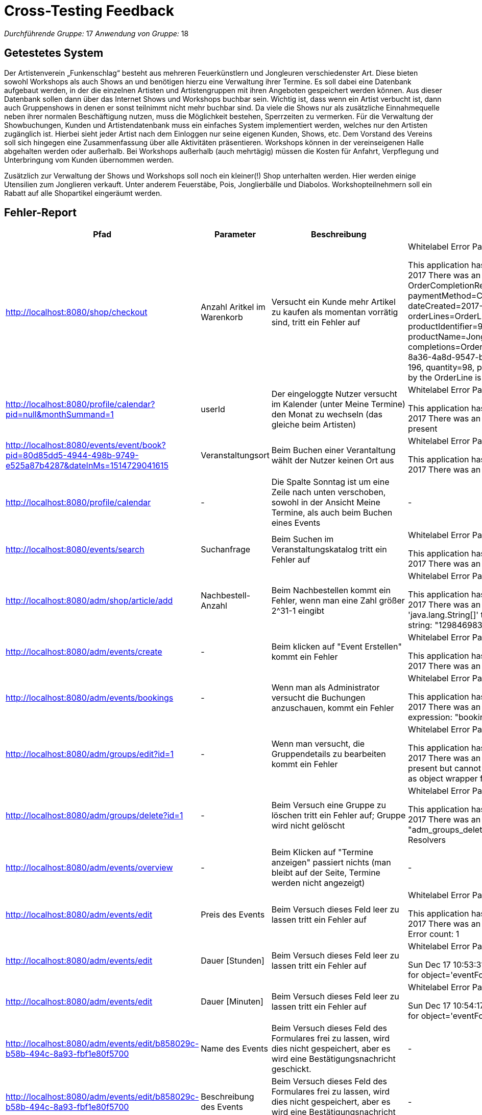= Cross-Testing Feedback

__Durchführende Gruppe:__ 17 
__Anwendung von Gruppe:__ 18

== Getestetes System
Der Artistenverein „Funkenschlag“ besteht aus mehreren Feuerkünstlern und Jongleuren verschiedenster Art. Diese bieten sowohl Workshops als auch Shows an und benötigen hierzu eine Verwaltung ihrer Termine.
Es soll dabei eine Datenbank aufgebaut werden, in der die einzelnen Artisten und Artistengruppen mit ihren Angeboten gespeichert werden können. Aus dieser Datenbank sollen dann über das Internet Shows und Workshops buchbar sein. Wichtig ist, dass wenn ein Artist verbucht ist, dann auch Gruppenshows in denen er sonst teilnimmt nicht mehr buchbar sind. Da viele die Shows nur als zusätzliche Einnahmequelle neben ihrer normalen Beschäftigung nutzen, muss die Möglichkeit bestehen, Sperrzeiten zu vermerken.
Für die Verwaltung der Showbuchungen, Kunden und Artistendatenbank muss ein einfaches System implementiert werden, welches nur den Artisten zugänglich ist. Hierbei sieht jeder Artist nach dem Einloggen nur seine eigenen Kunden, Shows, etc. Dem Vorstand des Vereins soll sich hingegen eine Zusammenfassung über alle Aktivitäten präsentieren.
Workshops können in der vereinseigenen Halle abgehalten werden oder außerhalb. Bei Workshops außerhalb (auch mehrtägig) müssen die Kosten für Anfahrt, Verpflegung und Unterbringung vom Kunden übernommen werden.

Zusätzlich zur Verwaltung der Shows und Workshops soll noch ein kleiner(!) Shop unterhalten
werden. Hier werden einige Utensilien zum Jonglieren verkauft. Unter anderem Feuerstäbe, Pois,
Jonglierbälle und Diabolos. Workshopteilnehmern soll ein Rabatt auf alle Shopartikel eingeräumt
werden.

== Fehler-Report
// See http://asciidoctor.org/docs/user-manual/#tables
[options="header"]
|===
|Pfad |Parameter |Beschreibung |Rückgabe

| http://localhost:8080/shop/checkout | Anzahl Aritkel im Warenkorb | Versucht ein Kunde mehr Artikel zu kaufen als momentan vorrätig sind, tritt ein Fehler auf | Whitelabel Error Page

This application has no explicit mapping for /error, so you are seeing this as a fallback.
Sat Dec 16 13:51:06 GMT 2017
There was an unexpected error (type=Internal Server Error, status=500).
Order completion failed! OrderCompletionReport(order=Order(orderIdentifier=f4052938-2545-4964-9f49-728ac9dff852, paymentMethod=Cash(), userAccount=org.salespointframework.useraccount.UserAccount@24218019, dateCreated=2017-12-16T13:51:05.879, orderStatus=COMPLETED, orderLines=OrderLine(orderLineIdentifier=2c651886-8a36-4a8d-9547-b2553e4217cc, productIdentifier=99da8503-c777-4a67-b788-ce20555256ea, price=EUR 196, quantity=98, productName=Jonglierbälle), chargeLines=, events=[OrderCompleted]), status=FAILED, completions=OrderCompletionReport.OrderLineCompletion(orderLine=OrderLine(orderLineIdentifier=2c651886-8a36-4a8d-9547-b2553e4217cc, productIdentifier=99da8503-c777-4a67-b788-ce20555256ea, price=EUR 196, quantity=98, productName=Jonglierbälle), status=FAILED, message=Optional[Number of items requested by the OrderLine is greater than the number available in the Inventory. Please re-stock.]))

| http://localhost:8080/profile/calendar?pid=null&monthSummand=1 | userId | Der eingeloggte Nutzer versucht im Kalender (unter Meine Termine) den Monat zu wechseln (das gleiche beim Artisten) | Whitelabel Error Page

This application has no explicit mapping for /error, so you are seeing this as a fallback.
Sat Dec 16 13:57:55 GMT 2017
There was an unexpected error (type=Bad Request, status=400).
Required Long parameter 'userId' is not present

| http://localhost:8080/events/event/book?pid=80d85dd5-4944-498b-9749-e525a87b4287&dateInMs=1514729041615 | Veranstaltungsort | Beim Buchen einer Verantaltung wählt der Nutzer keinen Ort aus | Whitelabel Error Page

This application has no explicit mapping for /error, so you are seeing this as a fallback.
Sat Dec 16 14:04:35 GMT 2017
There was an unexpected error (type=Internal Server Error, status=500).
Name is null

| http://localhost:8080/profile/calendar | - | Die Spalte Sonntag ist um eine Zeile nach unten verschoben, sowohl in der Ansicht Meine Termine, als auch beim Buchen eines Events | -
| http://localhost:8080/events/search | Suchanfrage | Beim Suchen im Veranstaltungskatalog tritt ein Fehler auf | Whitelabel Error Page

This application has no explicit mapping for /error, so you are seeing this as a fallback.
Sat Dec 16 15:02:38 GMT 2017
There was an unexpected error (type=Not Found, status=404).
No message available

| http://localhost:8080/adm/shop/article/add | Nachbestell-Anzahl | Beim Nachbestellen kommt ein Fehler, wenn man eine Zahl größer 2^31-1 eingibt | Whitelabel Error Page

This application has no explicit mapping for /error, so you are seeing this as a fallback.
Sat Dec 16 17:03:03 CET 2017
There was an unexpected error (type=Bad Request, status=400).
Failed
 to convert value of type 'java.lang.String[]' to required type 'int[]';
 nested exception is java.lang.NumberFormatException: For input string: 
"1298469837418"

| http://localhost:8080/adm/events/create | - | Beim klicken auf "Event Erstellen" kommt ein Fehler | Whitelabel Error Page

This application has no explicit mapping for /error, so you are seeing this as a fallback.
Sat Dec 16 17:17:46 CET 2017
There was an unexpected error (type=Not Found, status=404).
No message available

| http://localhost:8080/adm/events/bookings | - | Wenn man als Administrator versucht die Buchungen anzuschauen, kommt ein Fehler | Whitelabel Error Page

This application has no explicit mapping for /error, so you are seeing this as a fallback.
Sat Dec 16 17:22:00 CET 2017
There was an unexpected error (type=Internal Server Error, status=500).
Exception evaluating SpringEL expression: "booking.appointment.interval" (adm_events_bookings:40)

| http://localhost:8080/adm/groups/edit?id=1 | - | Wenn man versucht, die Gruppendetails zu bearbeiten kommt ein Fehler | Whitelabel Error Page

This application has no explicit mapping for /error, so you are seeing this as a fallback.
Sat Dec 16 17:42:27 CET 2017
There was an unexpected error (type=Internal Server Error, status=500).
Optional
 long parameter 'uid' is present but cannot be translated into a null 
value due to being declared as a primitive type. Consider declaring it 
as object wrapper for the corresponding primitive type.

| http://localhost:8080/adm/groups/delete?id=1 | - | Beim Versuch eine Gruppe zu löschen tritt ein Fehler auf; Gruppe wird nicht gelöscht | Whitelabel Error Page

This application has no explicit mapping for /error, so you are seeing this as a fallback.
Sat Dec 16 17:47:20 CET 2017
There was an unexpected error (type=Internal Server Error, status=500).
Error
 resolving template "adm_groups_delete", template might not exist or 
might not be accessible by any of the configured Template Resolvers

|http://localhost:8080/adm/events/overview | - | Beim Klicken auf "Termine anzeigen" passiert nichts (man bleibt auf der Seite, Termine werden nicht angezeigt) | -
|http://localhost:8080/adm/events/edit | Preis des Events | Beim Versuch dieses Feld leer zu lassen tritt ein Fehler auf | Whitelabel Error Page

This application has no explicit mapping for /error, so you are seeing this as a fallback.
Sun Dec 17 10:53:04 CET 2017
There was an unexpected error (type=Bad Request, status=400).
Validation failed for object='eventForm'. Error count: 1

|http://localhost:8080/adm/events/edit | Dauer [Stunden]| Beim Versuch dieses Feld leer zu lassen tritt ein Fehler auf | Whitelabel Error Page

Sun Dec 17 10:53:31 CET 2017
There was an unexpected error (type=Bad Request, status=400).
Validation failed for object='eventForm'. Error count: 1

|http://localhost:8080/adm/events/edit | Dauer [Minuten]| Beim Versuch dieses Feld leer zu lassen tritt ein Fehler auf | Whitelabel Error Page

Sun Dec 17 10:54:17 CET 2017
There was an unexpected error (type=Bad Request, status=400).
Validation failed for object='eventForm'. Error count: 1

|http://localhost:8080/adm/events/edit/b858029c-b58b-494c-8a93-fbf1e80f5700 | Name des Events | Beim Versuch dieses Feld des Formulares frei zu lassen, wird dies nicht gespeichert,
aber es wird eine Bestätigungsnachricht geschickt. |- 

|http://localhost:8080/adm/events/edit/b858029c-b58b-494c-8a93-fbf1e80f5700 | Beschreibung des Events | Beim Versuch dieses Feld des Formulares frei zu lassen, wird dies nicht gespeichert,
aber es wird eine Bestätigungsnachricht geschickt. |- 

|http://localhost:8080/profile/calendar?userId= | - | Als Artist eingeloggt, beim Klicken auf den Navigationspunkt : "Meine Termine" kommt ein Fehler (nur wenn man davor im 
Navigationspunkt "Profil" (http://localhost:8080/profile/user) war, zeigt es die Tabelle an)) | Whitelabel Error Page

Sun Dec 17 11:23:02 CET 2017
There was an unexpected error (type=Internal Server Error, status=500).
No message available

|http://localhost:8080/adm/events/add | Name | Beim Versuch den Namen der Veranstaltung frei zu lassen tritt ein Fehler auf. | Whitelabel Error Page

Sun Dec 17 11:39:44 CET 2017
There was an unexpected error (type=Internal Server Error, status=500).
Name must not be null or empty!

|http://localhost:8080/adm/events/add | Preis |Beim Versuch den Preis der Veranstaltung frei zu lassen tritt ein Fehler auf. | Whitelabel Error Page

Sun Dec 17 11:40:17 CET 2017
There was an unexpected error (type=Bad Request, status=400).
Validation failed for object='eventForm'. Error count: 1

|http://localhost:8080/adm/events/add | Dauer [Stunden] |Beim Versuch die Dauer der Veranstaltung frei zu lassen tritt ein Fehler auf. | Whitelabel Error Page

There was an unexpected error (type=Bad Request, status=400).
Validation failed for object='eventForm'. Error count: 1

|http://localhost:8080/adm/events/add | Dauer [Minuten] |Beim Versuch die Dauer der Veranstaltung frei zu lassen tritt ein Fehler auf. | Whitelabel Error Page

There was an unexpected error (type=Bad Request, status=400).
Validation failed for object='eventForm'. Error count: 1

|http://localhost:8080/adm/events/addShow | - |Beim Versuch eine Show zu erstellen (ohne Gruppe, da diese nicht eingestellt werden kann) tritt ein Fehler auf | Whitelabel Error Page

Sun Dec 17 11:46:23 CET 2017
There was an unexpected error (type=Internal Server Error, status=500).
No message available

| http://localhost:8080/login| Benutzername | Bei inkorrekten Nutzername erscheint keine Fehlermeldung, lediglich URL ändert sich auf ./login?error |-


| http://localhost:8080/login| Passwort | Bei inkorrekten Passwort erscheint keine Fehlermeldung, lediglich URL ändert sich auf ./login?error |-


|http://localhost:8080/register | Benutzername | Bei angabe Bereits existiereneder Usernamen tritt ein fehler auf  |Whitelabel Error Page
Sun Dec 17 15:13:29 CET 2017
There was an unexpected error (type=Internal Server Error, status=500).
User with name Seb already exists!

|http://localhost:8080/register | Benutzername | Username mit zu vielen Zeichen führt zu Fehler  |Whitelabel Error Page
Sun Dec 17 15:18:44 CET 2017
There was an unexpected error (type=Internal Server Error, status=500).
could not execute statement; SQL [n/a]; nested exception is org.hibernate.exception.DataException: could not execute statement

|http://localhost:8080/register | - | leere Felder führen zu Whitelabel Error anstatt einer einfachen Fehlermeldung auf der Seite selbst  |Whitelabel Error Page

|http://localhost:8080/register | Email | Email Optional. Nimmt inkorrekte Email formate an.  |Whitelabel Error Page

|http://localhost:8080/| - | Empfohlene Veranstaltungen ist leer, auch nach Bewertung einer bestehenden Veransta | -







| | | |
|===

== Sonstiges
//* Optik der Anwendung
//* Fehlende Features
//* Interaktion mit der Anwendung (Usability)

* Persistenz ist (scheinbar) nicht aktiviert. Änderungen am Benutzerprofil werden nicht über die Laufzeit der Anwendung hinaus gespeichert
* Die Artikelkacheln im Katalog überlappen sich unschön wenn die Breite des Browserfensters verringert wird
* Rabatt wird nicht im Warenkorb angezeigt
* CSS-Fehler (CSS wird nicht gerendert, nur plain html):
** Detailsansicht von Artikeln (http://localhost:8080/shop/article/{id})
** Checkoutansicht (http://localhost:8080/shop/checkout)
** Veranstaltungskatalog (http://localhost:8080/events)
** Veranstaltung buchen (http://localhost:8080/events/event/book)
** Erstellen eines Artikels
** Bearbeiten eines Artikels
** Bearbeiten einer Veranstaltung 
** Nachbestellen eines Artikels, hier fehlt die Navigation komplett
** Veranstaltungsübersicht beim Vorstand
** Veranstaltungsübersicht beim Artisten (http://localhost:8080/adm/events/overview)
** Katalogansicht der Veranstaltungen und dazugehörige Detailansicht (http://localhost:8080/events); (http://localhost:8080/events/event/078eb7d3-3143-4a8f-8dbf-94ba0245e705)
** Finanzübersicht, Navigation fehlt
** Rabatthöhe einstellen, Navigation fehlt
** Aufwandspauschale einstallen, Navigation fehlt


=== Vorstand:

* Artikel erstellen:
** Keine einheitliche Seitenansicht beim Erstellen eines Artikels
** Bild hochladen für den Artikel funktioniert nicht
** Nachbestellung funktioniert nicht, wenn beim Erstellen der Mindestbestand unterschritten ist
* Sperrzeiten fehlen komplett

=== Artist:

* Veranstaltung bearbeiten:
** keine einheitlichen Seitenansichten beim Bearbeiten einer Veranstaltung
** Rücknavigation zur Startseite - vllt übersichtlicher wieder zur Veranstaltungsübersicht
** (Bildname des Events und Beschreibung des Events können leer angegeben werden)
** Bild der Veranstaltung kann nicht geändert werden?
* Veranstaltungskatalog: 
** Dauer vllt in der Detail- Ansicht mit anzeigen
* Terminansicht: 
** nicht immer "belegt: " hinschreiben, wenn es nicht belget ist
**Eventnamen angeben, nicht einfach nur "event" hinschreiben
* Sperrzeiten fehlen komplett
*Veranstaltung erstellen :
** Dauer oder Angebotszeitsraum fehlt
** Wie kann ich ein Bild hochladen?
** bei Shows kann (auch wenn vorhanden) keine Gruppe ausgwählt werden
**Shows können gar nicht erstellt werden
** Wofür steht Dauer (Tage bzw stunden?): Wie lange die Veranstaltung geht, oder wie lange sie angeboten wird?
** Angabe der Anzahl der aufeinander folgenden Termine für mehrtägige Workshops-  fehlt?
*Zuordnung von zum Workshop passenden Artikeln: fehlt?
*Löschen von Veranstaltungen ohne zukünftige Termine: genaue Datumsangabe von Veranstaltungen schon nicht möglich


== Verbesserungsvorschläge
//* Was kann noch weiter verbessert werden?
* Profilbild als Url zu verknüpfen ist ungünstig gelöst, Upload wäre sinnvoller (Wer hat schon sein Profilbild frei zugänglich im Netz gespeichert)
* Verhindern das beim Buchen einer Veranstaltung im Kalander ein Datum in der Vergangenheit ausgewählt wird (nicht erste Fehler beim Abschließen des Vorgangs)
* Abfangen von URL-aufrufen ohne Parameter (z.B. Weiterleitung auf Startseite)
* Woran sieht der Kunde was ein Workshop und was eine Show ist?
* Soll der Vorstand wirklich die Rolle und das Passwort jedes Nutzers ändern können?
* Bei Registration Notwendige Felder markieren und Fehlermeldungen einfügen anstatt Whitelabel Errors
* 


